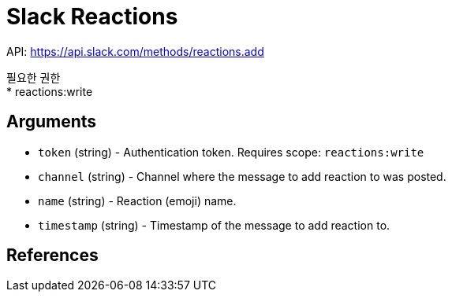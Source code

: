 :hardbreaks:
= Slack Reactions

API: https://api.slack.com/methods/reactions.add

필요한 권한
* reactions:write

== Arguments
* `token` (string) - Authentication token. Requires scope: `reactions:write`
* `channel` (string) - Channel where the message to add reaction to was posted.
* `name` (string) - Reaction (emoji) name.
* `timestamp` (string) - Timestamp of the message to add reaction to.

== References
